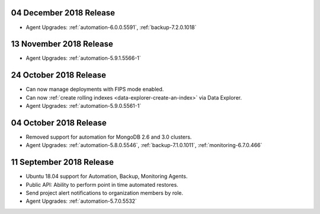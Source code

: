 .. _cloudmanager-v20181204:

04 December 2018 Release
~~~~~~~~~~~~~~~~~~~~~~~~

- Agent Upgrades: :ref:`automation-6.0.0.5591`, :ref:`backup-7.2.0.1018`

.. _cloudmanager-v20181113:

13 November 2018 Release
~~~~~~~~~~~~~~~~~~~~~~~~

- Agent Upgrades: :ref:`automation-5.9.1.5566-1`

.. _cloudmanager-v20181024:

24 October 2018 Release
~~~~~~~~~~~~~~~~~~~~~~~

- Can now manage deployments with FIPS mode enabled.
- Can now :ref:`create rolling indexes <data-explorer-create-an-index>`
  via Data Explorer.
- Agent Upgrades: :ref:`automation-5.9.0.5561-1`

.. _cloudmanager-v20181004:

04 October 2018 Release
~~~~~~~~~~~~~~~~~~~~~~~

- Removed support for automation for MongoDB 2.6 and 3.0 clusters.

- Agent Upgrades: :ref:`automation-5.8.0.5546`,
  :ref:`backup-7.1.0.1011`, :ref:`monitoring-6.7.0.466`

.. _cloudmanager-v20180911:

11 September 2018 Release
~~~~~~~~~~~~~~~~~~~~~~~~~

- Ubuntu 18.04 support for Automation, Backup, Monitoring Agents.
- Public API:  Ability to perform point in time automated restores.
- Send project alert notifications to organization members by role.

- Agent Upgrades: :ref:`automation-5.7.0.5532`
